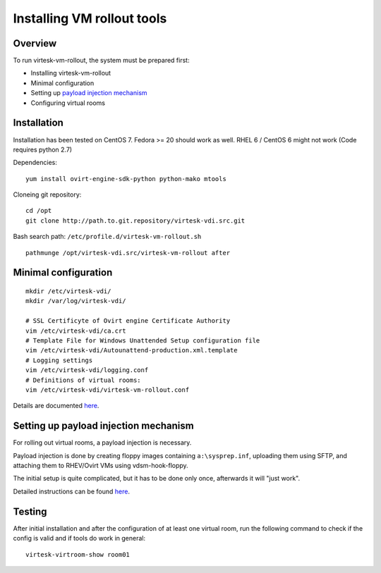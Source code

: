 Installing VM rollout tools
=========================================

Overview
--------

To run virtesk-vm-rollout, the system must be prepared first:

-  Installing virtesk-vm-rollout
-  Minimal configuration
-  Setting up `payload injection mechanism <sftp-floppy-upload.html>`__
-  Configuring virtual rooms

Installation
------------

Installation has been tested on CentOS 7. Fedora >= 20 should work as
well. RHEL 6 / CentOS 6 might not work (Code requires python 2.7)

Dependencies:

::

    yum install ovirt-engine-sdk-python python-mako mtools

Cloneing git repository:

::

    cd /opt
    git clone http://path.to.git.repository/virtesk-vdi.src.git

.. raw:: html

   <!---
   FIXME: git path above
   -->

Bash search path: ``/etc/profile.d/virtesk-vm-rollout.sh``

::

    pathmunge /opt/virtesk-vdi.src/virtesk-vm-rollout after

Minimal configuration
---------------------

::

    mkdir /etc/virtesk-vdi/
    mkdir /var/log/virtesk-vdi/

    # SSL Certificyte of Ovirt engine Certificate Authority 
    vim /etc/virtesk-vdi/ca.crt
    # Template File for Windows Unattended Setup configuration file
    vim /etc/virtesk-vdi/Autounattend-production.xml.template
    # Logging settings
    vim /etc/virtesk-vdi/logging.conf
    # Definitions of virtual rooms:
    vim /etc/virtesk-vdi/virtesk-vm-rollout.conf

Details are documented `here <virtesk-vm-rollout-config.html>`__.

Setting up payload injection mechanism
--------------------------------------

For rolling out virtual rooms, a payload injection is necessary.

Payload injection is done by creating floppy images containing
``a:\sysprep.inf``, uploading them using SFTP, and attaching them to
RHEV/Ovirt VMs using vdsm-hook-floppy.

The initial setup is quite complicated, but it has to be done only once,
afterwards it will "just work".

Detailed instructions can be found `here <sftp-floppy-upload.html>`__.

Testing
-------

After initial installation and after the configuration of at least one
virtual room, run the following command to check if the config is valid
and if tools do work in general:

::

    virtesk-virtroom-show room01
